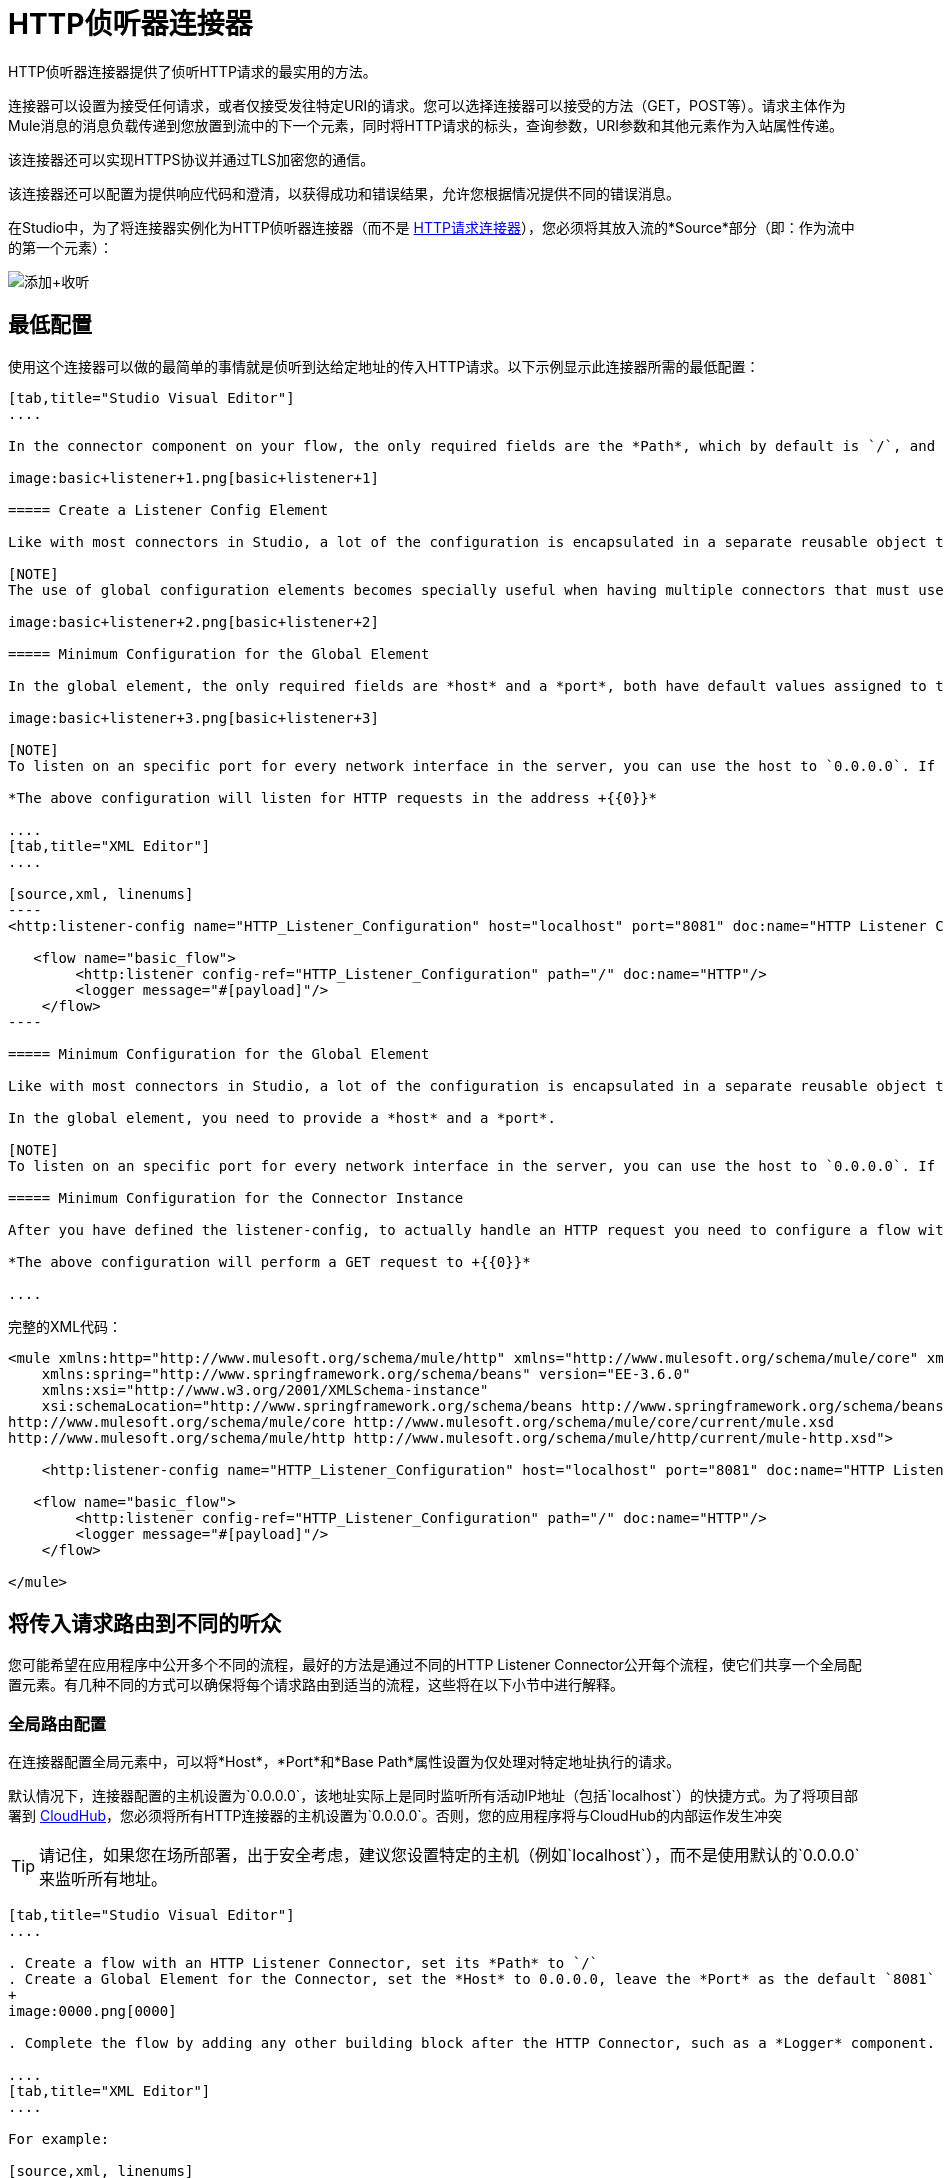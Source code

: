 =  HTTP侦听器连接器
:keywords: anypoint studio, esb, connectors, http, https, http headers, query parameters, rest, raml

HTTP侦听器连接器提供了侦听HTTP请求的最实用的方法。

连接器可以设置为接受任何请求，或者仅接受发往特定URI的请求。您可以选择连接器可以接受的方法（GET，POST等）。请求主体作为Mule消息的消息负载传递到您放置到流中的下一个元素，同时将HTTP请求的标头，查询参数，URI参数和其他元素作为入站属性传递。

该连接器还可以实现HTTPS协议并通过TLS加密您的通信。

该连接器还可以配置为提供响应代码和澄清，以获得成功和错误结果，允许您根据情况提供不同的错误消息。

在Studio中，为了将连接器实例化为HTTP侦听器连接器（而不是 link:/mule-user-guide/v/3.6/http-request-connector[HTTP请求连接器]），您必须将其放入流的*Source*部分（即：作为流中的第一个元素）：

image:add+listener.png[添加+收听]

== 最低配置

使用这个连接器可以做的最简单的事情就是侦听到达给定地址的传入HTTP请求。以下示例显示此连接器所需的最低配置：

[tabs]
------
[tab,title="Studio Visual Editor"]
....

In the connector component on your flow, the only required fields are the *Path*, which by default is `/`, and a configuration reference to a global element, which contains additional parameters.

image:basic+listener+1.png[basic+listener+1]

===== Create a Listener Config Element

Like with most connectors in Studio, a lot of the configuration is encapsulated in a separate reusable object that can then be referenced by as many instances of the connector as you like. This element defines a server connection to a particular network interface and port and handles incoming requests from it.

[NOTE]
The use of global configuration elements becomes specially useful when having multiple connectors that must use the same settings, as the server connection must only be defined once.

image:basic+listener+2.png[basic+listener+2]

===== Minimum Configuration for the Global Element

In the global element, the only required fields are *host* and a *port*, both have default values assigned to them:

image:basic+listener+3.png[basic+listener+3]

[NOTE]
To listen on an specific port for every network interface in the server, you can use the host to `0.0.0.0`. If you set it to `localhost` then you will only be able to listen for incoming requests generated inside the server.

*The above configuration will listen for HTTP requests in the address +{{0}}*

....
[tab,title="XML Editor"]
....

[source,xml, linenums]
----
<http:listener-config name="HTTP_Listener_Configuration" host="localhost" port="8081" doc:name="HTTP Listener Configuration"/>

   <flow name="basic_flow">
        <http:listener config-ref="HTTP_Listener_Configuration" path="/" doc:name="HTTP"/>
        <logger message="#[payload]"/>
    </flow>
----

===== Minimum Configuration for the Global Element

Like with most connectors in Studio, a lot of the configuration is encapsulated in a separate reusable object that sits outside the flow and can then be referenced by as many instances of the connector as you like. This element defines a server connection to a particular network interface and port and handles incoming requests from it.

In the global element, you need to provide a *host* and a *port*.

[NOTE]
To listen on an specific port for every network interface in the server, you can use the host to `0.0.0.0`. If you set it to `localhost` then you will only be able to listen for incoming requests generated inside the server.

===== Minimum Configuration for the Connector Instance

After you have defined the listener-config, to actually handle an HTTP request you need to configure a flow with an http:listener element. In this connector instance, provide a *Path*, as well as a reference to a global element.

*The above configuration will perform a GET request to +{{0}}*

....
------

完整的XML代码：
[source,xml, linenums]
----

<mule xmlns:http="http://www.mulesoft.org/schema/mule/http" xmlns="http://www.mulesoft.org/schema/mule/core" xmlns:doc="http://www.mulesoft.org/schema/mule/documentation"
    xmlns:spring="http://www.springframework.org/schema/beans" version="EE-3.6.0"
    xmlns:xsi="http://www.w3.org/2001/XMLSchema-instance"
    xsi:schemaLocation="http://www.springframework.org/schema/beans http://www.springframework.org/schema/beans/spring-beans-current.xsd
http://www.mulesoft.org/schema/mule/core http://www.mulesoft.org/schema/mule/core/current/mule.xsd
http://www.mulesoft.org/schema/mule/http http://www.mulesoft.org/schema/mule/http/current/mule-http.xsd">

    <http:listener-config name="HTTP_Listener_Configuration" host="localhost" port="8081" doc:name="HTTP Listener Configuration"/>

   <flow name="basic_flow">
        <http:listener config-ref="HTTP_Listener_Configuration" path="/" doc:name="HTTP"/>
        <logger message="#[payload]"/>
    </flow>

</mule>
----

== 将传入请求路由到不同的听众

您可能希望在应用程序中公开多个不同的流程，最好的方法是通过不同的HTTP Listener Connector公开每个流程，使它们共享一个全局配置元素。有几种不同的方式可以确保将每个请求路由到适当的流程，这些将在以下小节中进行解释。

=== 全局路由配置

在连接器配置全局元素中，可以将*Host*，*Port*和*Base Path*属性设置为仅处理对特定地址执行的请求。

默认情况下，连接器配置的主机设置为`0.0.0.0`，该地址实际上是同时监听所有活动IP地址（包括`localhost`）的快捷方式。为了将项目部署到 link:/runtime-manager/cloudhub[CloudHub]，您必须将所有HTTP连接器的主机设置为`0.0.0.0`。否则，您的应用程序将与CloudHub的内部运作发生冲突

[TIP]
请记住，如果您在场所部署，出于安全考虑，建议您设置特定的主机（例如`localhost`），而不是使用默认的`0.0.0.0`来监听所​​有地址。

[tabs]
------
[tab,title="Studio Visual Editor"]
....

. Create a flow with an HTTP Listener Connector, set its *Path* to `/`
. Create a Global Element for the Connector, set the *Host* to 0.0.0.0, leave the *Port* as the default `8081` and set the *Base Path* to ` mybasepath`
+
image:0000.png[0000]

. Complete the flow by adding any other building block after the HTTP Connector, such as a *Logger* component.

....
[tab,title="XML Editor"]
....

For example:

[source,xml, linenums]
----
<http:listener-config name="HTTP_Listener_Configuration" host="0.0.0.0" port="8081" basePath="mybasepath" doc:name="HTTP Listener Configuration"/>

   <flow name="basic_flow">
        <http:listener config-ref="HTTP_Listener_Configuration" path="/" doc:name="HTTP"/>
        <logger message="#[payload]"/>
    </flow>
----

....
------

查看完整的XML代码

[source,xml, linenums]
----
<mule xmlns:http="http://www.mulesoft.org/schema/mule/http" xmlns="http://www.mulesoft.org/schema/mule/core" xmlns:doc="http://www.mulesoft.org/schema/mule/documentation"
    xmlns:spring="http://www.springframework.org/schema/beans" version="EE-3.6.0"
    xmlns:xsi="http://www.w3.org/2001/XMLSchema-instance"
    xsi:schemaLocation="http://www.springframework.org/schema/beans http://www.springframework.org/schema/beans/spring-beans-current.xsd
http://www.mulesoft.org/schema/mule/core http://www.mulesoft.org/schema/mule/core/current/mule.xsd
http://www.mulesoft.org/schema/mule/http http://www.mulesoft.org/schema/mule/http/current/mule-http.xsd">

    <http:listener-config name="HTTP_Listener_Configuration" host="0.0.0.0" port="8081" basePath="mybasepath" doc:name="HTTP Listener Configuration"/>

   <flow name="basic_flow">
        <http:listener config-ref="HTTP_Listener_Configuration" path="/" doc:name="HTTP"/>
         <logger message="#[payload]"/>
    </flow>
</mule>
----

上面的例子接受来自所有主机的请求，只要它们在端口8081上完成，所以它会接受以下任何一种情况：

*  + HTTP：//本地主机：8081 / mybasepath +
*  + HTTP：//127.0.0.2：8081 / mybasepath +

基于路径的路由=== 

在流程中的每个连接器实例中，可以将连接器的*path*设置为只侦听对连接器配置元素中配置的主机，端口和基本路径内的特定子路径进行的请求。

很可能，您的应用程序将公开使用相同主机和端口但不同URI路径的多个HTTP服务。您可以通过在每个流上使用HTTP侦听器连接器将传入的HTTP请求路由到不同的流，全部引用相同的配置元素（主机，端口和子路径），但具有不同的路径。

[tabs]
------
[tab,title="Studio Visual Editor"]
....

. Create a flow with an HTTP Listener Connector, set its *Path* to `    account `
. Create a Global Element for the Connector, set the *Host* to `localhost and `leave the *Port* as the default `8081`
. Complete the flow by adding any other building block after the HTTP Connector, such as a *Logger* component.
. Then create a second flow by dragging another HTTP Connector to the blank space below the first flow. In it, reference the same Connector Configuration element as in the other connector. This time, set the path to `employee`.
. Complete this second flow by adding any other building block after the HTTP Connector, such as a *Logger* component.

....
[tab,title="XML Editor"]
....

For example:

[source,xml, linenums]
----
<http:listener-config name="HTTP_Listener_Configuration" host="localhost" port="8081" doc:name="HTTP Listener Configuration"/>

   <flow name="basic_flow1">
        <http:listener config-ref="HTTP_Listener_Configuration" path="account" doc:name="HTTP"/>
        <logger message="#[payload]"/>
    </flow>
    <flow name="basic_flow2">
        <http:listener config-ref="HTTP_Listener_Configuration" path="employee" doc:name="HTTP"/>
        <logger message="#[payload]"/>
    </flow>
----

....
------

查看完整的XML代码

[source,xml, linenums]
----
<mule xmlns:http="http://www.mulesoft.org/schema/mule/http" xmlns="http://www.mulesoft.org/schema/mule/core" xmlns:doc="http://www.mulesoft.org/schema/mule/documentation"
    xmlns:spring="http://www.springframework.org/schema/beans" version="EE-3.6.0"
    xmlns:xsi="http://www.w3.org/2001/XMLSchema-instance"
    xsi:schemaLocation="http://www.springframework.org/schema/beans http://www.springframework.org/schema/beans/spring-beans-current.xsd
http://www.mulesoft.org/schema/mule/core http://www.mulesoft.org/schema/mule/core/current/mule.xsd
http://www.mulesoft.org/schema/mule/http http://www.mulesoft.org/schema/mule/http/current/mule-http.xsd">

     <http:listener-config name="HTTP_Listener_Configuration" host="localhost" port="8081" doc:name="HTTP Listener Configuration"/>

   <flow name="basic_flow1">
        <http:listener config-ref="HTTP_Listener_Configuration" path="account" doc:name="HTTP"/>
        <logger message="#[payload]"/>
    </flow>
    <flow name="basic_flow2">
        <http:listener config-ref="HTTP_Listener_Configuration" path="employee" doc:name="HTTP"/>
        <logger message="#[payload]"/>
    </flow>

</mule>
----

在上面的例子中：

* 指向http：// localhost：8081 / account的HTTP请求被路由到第一个流。
指向http：// localhost：8081 /员工的*   HTTP请求被路由到第二个流。

[TIP]
当Listener全局元素收到与任何HTTP连接器实例上定义的路径不匹配的请求时，它将返回状态码为*404*的HTTP响应（未找到资源）。

=== 在路径中使用通配符

您还可以使用`*`作为通配符路径来侦听对指定基本路径内的任何路径执行的所有传入请求。您还可以指定以`*`结尾的部分路径，例如`mypath/*`，指向以定义开始但可以用其他任何方式扩展的任何路径。

[tabs]
------
[tab,title="Studio Visual Editor"]
....

. Create a flow with an HTTP Listener Connector, set its *Path* to` mypath/*`
+
image:mypath.png[mypath]

. Create a Global Element for the Connector, set the *Host* to `localhost` and leave the *Port* as the default `8081`
. Complete the flow by adding any other building block after the HTTP Connector, such as a *Logger* component.

....
[tab,title="XML Editor"]
....

For example:

[source,xml, linenums]
----
<http:listener-config name="HTTP_Listener_Configuration" host="localhost" port="8081" doc:name="HTTP Listener Configuration"/>

   <flow name="basic_flow">
        <http:listener config-ref="HTTP_Listener_Configuration" path="mypath/*" doc:name="HTTP"/>
        <logger message="#[payload]"/>
    </flow>
----

....
------

查看完整的XML代码

[source,xml, linenums]
----
<mule xmlns:http="http://www.mulesoft.org/schema/mule/http" xmlns="http://www.mulesoft.org/schema/mule/core" xmlns:doc="http://www.mulesoft.org/schema/mule/documentation"
    xmlns:spring="http://www.springframework.org/schema/beans" version="EE-3.6.0"
    xmlns:xsi="http://www.w3.org/2001/XMLSchema-instance"
    xsi:schemaLocation="http://www.springframework.org/schema/beans http://www.springframework.org/schema/beans/spring-beans-current.xsd
http://www.mulesoft.org/schema/mule/core http://www.mulesoft.org/schema/mule/core/current/mule.xsd
http://www.mulesoft.org/schema/mule/http http://www.mulesoft.org/schema/mule/http/current/mule-http.xsd">

     <http:listener-config name="HTTP_Listener_Configuration" host="localhost" port="8081" doc:name="HTTP Listener Configuration"/>

   <flow name="basic_flow">
        <http:listener config-ref="HTTP_Listener_Configuration" path="mypath/*" doc:name="HTTP"/>
        <logger message="#[payload]"/>
    </flow>

</mule>
----

上面的示例接受来自在端口8081上完成的所有主机的请求，因此它将接受以下任一项：

*  HTTP：//本地主机：8081 / mypath中
*  HTTP：//本地主机：8081 / mypath中/富
*  HTTP：//本地主机：8081 / mypath中/酒吧/真/特定/地址

通配符的另一个用例是使用包含路径中未定义中间部分的URI来侦听所有请求。

[tabs]
------
[tab,title="Studio Visual Editor"]
....

. Create a flow with an HTTP Listener Connector, set its *Path* to `  account/*/main-contact ` +
Create a Global Element for the Connector, set the *Host* to `localhost` and leave the *Port* as the default `8081`
. Complete the flow by adding any other building block after the HTTP Connector, such as a *Logger* component.

....
[tab,title="XML Editor"]
....

For example:

[source,xml, linenums]
----
<http:listener-config name="HTTP_Listener_Configuration" host="localhost" port="8081" doc:name="HTTP Listener Configuration"/>

   <flow name="basic_flow">
        <http:listener config-ref="HTTP_Listener_Configuration" path="account/*/main-contact/" doc:name="HTTP"/>
        <logger message="#[payload]"/>
    </flow>
----

....
------

查看完整的XML代码

[source,xml, linenums]
----
<mule xmlns:http="http://www.mulesoft.org/schema/mule/http" xmlns="http://www.mulesoft.org/schema/mule/core" xmlns:doc="http://www.mulesoft.org/schema/mule/documentation"
    xmlns:spring="http://www.springframework.org/schema/beans" version="EE-3.6.0"
    xmlns:xsi="http://www.w3.org/2001/XMLSchema-instance"
    xsi:schemaLocation="http://www.springframework.org/schema/beans http://www.springframework.org/schema/beans/spring-beans-current.xsd
http://www.mulesoft.org/schema/mule/core http://www.mulesoft.org/schema/mule/core/current/mule.xsd
http://www.mulesoft.org/schema/mule/http http://www.mulesoft.org/schema/mule/http/current/mule-http.xsd">

     <http:listener-config name="HTTP_Listener_Configuration" host="localhost" port="8081" doc:name="HTTP Listener Configuration"/>

   <flow name="basic_flow">
        <http:listener config-ref="HTTP_Listener_Configuration" path="account/*/main-contact/" doc:name="HTTP"/>
        <logger message="#[payload]"/>
    </flow>

</mule>
----

在上面的示例中，HTTP侦听器接收以URI `/account/`开头并以`/main-contact`结束的每个HTTP请求，其间的段可以是任何内容。它会接受以下任何一种情况：

*   HTTP：//本地主机：8081 /帐户/ mulesoft /主接触
*    HTTP：//本地主机：8081 /帐户/富/主接触

[NOTE]
如果使用通配符导致请求地址碰巧与多个侦听器的路径相匹配的情况，则无论连接器的定义顺序如何，都始终优先使用*morst specific path*的侦听器。每个请求只有一个连接器处理。 +
例如，假设有两个侦听器，一个侦听"account/(...)"，另一个侦听"account/(...)/main-contact"。如果请求到达"account/mulesoft/main-contact"，即使它符合两个连接器的条件，只有更具体的请求处理请求：在这种情况下，它是在"account/(...)/main-contact"上侦听的请求。

以这种方式使用通配符的一个常见情形是 http://raml.org[RESTful API。]您可以通过在连接符*Path*中添加占位符来将URI的未定义部分变为变量。例如，在路径`account/{accountId}/main-contact`中，部分`{accountId}`包含一个占位符，该占位符通过名称*accountId*定义变量。因此，它被连接器识别为URI参数，并作为入站属性映射到Mule流中，通过简单的 link:/mule-user-guide/v/3.6/mule-expression-language-mel[MEL表达]可以轻松地在流中的任何位置引用该属性。

[tabs]
------
[tab,title="Studio Visual Editor"]
....

. Create a flow with an HTTP Listener Connector, set its *Path* to `account/{accountId}/main-contact`
. Create a Global Element for the Connector, set the *Host* to `localhost` and leave the *Port* as the default `8081`
. To view the contents of the URI Parameter, add a *Logger* component and set the its Value field to the following MEL expresion:
----
#[message.inboundProperties.'http.uri.params'.accountId]
----

....
[tab,title="XML Editor"]
....

For example:

[source,xml, linenums]
----
<http:listener-config name="HTTP_Listener_Configuration" host="localhost" port="8081" doc:name="HTTP Listener Configuration"/>

   <flow name="basic_flow">
        <http:listener config-ref="HTTP_Listener_Configuration" path="account/{accountId}/main-contact" doc:name="HTTP"/>
        <logger message="#[message.inboundProperties.'http.uri.params'.accountId]"/>
    </flow>
----

....
------

查看完整的XML代码

[source,xml, linenums]
----
<mule xmlns:http="http://www.mulesoft.org/schema/mule/http" xmlns="http://www.mulesoft.org/schema/mule/core" xmlns:doc="http://www.mulesoft.org/schema/mule/documentation"
    xmlns:spring="http://www.springframework.org/schema/beans" version="EE-3.6.0"
    xmlns:xsi="http://www.w3.org/2001/XMLSchema-instance"
    xsi:schemaLocation="http://www.springframework.org/schema/beans http://www.springframework.org/schema/beans/spring-beans-current.xsd
http://www.mulesoft.org/schema/mule/core http://www.mulesoft.org/schema/mule/core/current/mule.xsd
http://www.mulesoft.org/schema/mule/http http://www.mulesoft.org/schema/mule/http/current/mule-http.xsd">

     <http:listener-config name="HTTP_Listener_Configuration" host="localhost" port="8081" doc:name="HTTP Listener Configuration"/>

   <flow name="basic_flow">
        <http:listener config-ref="HTTP_Listener_Configuration" path="account/{accountId}/main-contact" doc:name="HTTP"/>
        <logger message="#[message.inboundProperties.'http.uri.params'.accountId]"/>
    </flow>

</mule>
----

在上面的示例中，侦听器接受与之前示例中相同的一组请求：+

*   HTTP：//本地主机：8081 /帐户/ mulesoft /主接触
*    HTTP：//本地主机：8081 /帐户/富/主接触

区别在于URI的未定义部分现在填充到Mule消息的入站属性中的映射中，该消息包含请求中的所有URI参数（`http.uri.params`）。您可以通过MEL表达式`#[message.inboundProperties.'http.uri.params'.accountId]`轻松地引用此部分URI的值。

在接收到上述两个示例请求中的第一个请求后，URI参数将映射到Mule消息，并且`http.uri.params`入站属性包含一个包含密钥`accountId`的映射，并与值{{2 }}。通过连接器后，您可以在流程的任何部分访问此信息。

基于HTTP方法的=== 路由

您可以配置一个连接器，以便它仅接受匹配缩减的HTTP方法列表*(* GET，POST，DELETE等的请求。例如，您可以创建两个不同的连接器，这些连接器共享一个相同的路径，但接受不同类型的请求 - 例如只接受GET，另一个接受POST  - 接收请求将根据其方法进行相应路由。

[tabs]
------
[tab,title="Studio Visual Editor"]
....

. Create a flow with an HTTP Listener Connector, set its *Path* to `requests` and the *Allowed Methods* field to `GET`
. Create a Global Element for the Connector, set the *Host* to `localhost`, leave the *Port* as the default `8081` and set the *Base Path* to `mypath`
. Complete the flow by adding any other building block after the HTTP Connector, such as a *Set Payload* transformer. Set the Value field of the set payload transformer to `foo`
. Create a second flow with another HTTP Listener Connector, set its *Path* to `requests` as well, but set the *Allowed Methods* field to POST. Assign it the existing Connector Configuration global element you already created for the previous connector by picking it out of the drop down list in the field.
. Complete the flow by adding any other building block after the HTTP Connector, such as a *Set Payload* transformer. Set the Value field of the set payload transformer to `bar`
+
image:listener+ex1.png[listener+ex1]

....
[tab,title="XML Editor"]
....

For example:

. Create an http:listener global configuration, set the *host* to localhost, the *port* to 8081 and the *basePath* to mypath.
. Create two separate flows, with a http:listener connector each. Reference both connectors to the global element you just created, set the path in both to `requests`. In one, set *allowedMethods* to *GET*, on the other to *POST*.
. Complete both flows by adding any building block after each HTTP Connector. To clearly see what occurs with your requests, add a *set-payload* element in each flow, and in one set the value to `foo`, on the other set it to `bar`
+
[source,xml, linenums]
----
<http:listener-config name="HTTP_Listener_Configuration" host="localhost" port="8081" basePath="mypath" doc:name="HTTP Listener Configuration"/>
    <flow name="GET_flow">
        <http:listener config-ref="HTTP_Listener_Configuration" path="requests" doc:name="HTTP" allowedMethods="GET"/>
        <set-payload doc:name="Set Payload" value="foo"/>
    </flow>

    <flow name="POST_flow">
        <http:listener config-ref="HTTP_Listener_Configuration" path="requests" doc:name="HTTP" allowedMethods="POST" parseRequest="false"/>
        <set-payload doc:name="Set Payload" value="bar"/>
    </flow>
----

....
------

查看完整的XML代码

[source,xml, linenums]
----
<mule xmlns:http="http://www.mulesoft.org/schema/mule/http" xmlns="http://www.mulesoft.org/schema/mule/core" xmlns:doc="http://www.mulesoft.org/schema/mule/documentation"
    xmlns:spring="http://www.springframework.org/schema/beans" version="EE-3.6.0"
    xmlns:xsi="http://www.w3.org/2001/XMLSchema-instance"
    xsi:schemaLocation="http://www.springframework.org/schema/beans http://www.springframework.org/schema/beans/spring-beans-current.xsd
http://www.mulesoft.org/schema/mule/core http://www.mulesoft.org/schema/mule/core/current/mule.xsd
http://www.mulesoft.org/schema/mule/http http://www.mulesoft.org/schema/mule/http/current/mule-http.xsd">

    <http:listener-config name="HTTP_Listener_Configuration" host="localhost" port="8081" basePath="mypath" doc:name="HTTP Listener Configuration"/>

    <flow name="GET_flow">
        <http:listener config-ref="HTTP_Listener_Configuration" path="requests" doc:name="HTTP" allowedMethods="GET"/>
        <set-payload doc:name="Set Payload" value="foo"/>
    </flow>

    <flow name="POST_flow">
        <http:listener config-ref="HTTP_Listener_Configuration" path="requests" doc:name="HTTP" allowedMethods="POST" parseRequest="false"/>
        <set-payload doc:name="Set Payload" value="bar"/>
    </flow>
</mule>
----

在上面的示例中，对同一地址执行的请求将根据请求的类型由一个流或另一个流处理：

* 如果您发送*GET*请求到http：// localhost：8081 / mypath / requests，它将由*GET_flow*处理，响应将为`foo`。
* 如果您发送*POST*请求到http：// localhost：8081 / mypath / requests，它将由*POST_flow*处理，响应将为`bar`。
* 如果向http：// localhost：8081 / mypath / requests发送一个*DELETE*请求，那么这两个Listener实例都不会接受这个请求，并且Listener全局元素将返回一个HTTP响应状态码**405 Method Not Allowed**。

[TIP]
要使用GET以外的方法发送HTTP请求，可以使用浏览器扩展（如Postman（Google Chrome））或curl命令行实用程序。从那里你可以很容易地配置HTTP方法用于你的请求。

HTTP请求和Mule消息之间的映射== 

与Mule中的任何其他连接器一样，HTTP Listener Connector接收到的每条消息都会生成一个Mule消息，然后通过其所在流中的其余块进行处理。下图说明了HTTP请求的主要部分，以及在将它转换为Mule消息后如何引用它们。
image:http+request+parts+white3.png[HTTP请求+ + +份white3]

[NOTE]
====
如果连接器的路径定义为`{domain}/login`，则`mydomain`被视为*URI Parameter*。它可以被以下表达式引用：

----

#[message.inboundProperties.'http.uri.params'.domain]
----

====

=== 请求正文

HTTP请求体由连接器转换为Mule消息的有效载荷。除非请求的*Content-Type*标头是`application/x-www-form-urlencoded`或`multipart/form-data`，否则有效内容类型始终为`InputStream`。在这两种情况下，Mule解析请求以生成一个更容易使用的Mule消息。

具有`x-www-form-urlencoded`类型正文的==== 请求

一个典型的用例是拥有一个带有HTML表单的网页。提交此表单时，该页面将生成一个HTTP请求，其中标题`Content-Type: application/x-www-form-urlencoded`和表单字段作为请求主体中编码的键值对。 HTTP连接器接受请求主体，自动将其内容解析为键值映射并将其设置为Mule消息有效载荷。

以下是通过提交表单生成的HTTP请求的示例：

[source,xml, linenums]
----
POST /submitform HTTP/1.1

User-Agent: Mule/3.6
Content-Type: application/x-www-form-urlencoded
Content-Length: 32

firstname=Aaron&lastname=Aguilar+Acevedo&yearborn=1999
----

[tabs]
------
[tab,title="Studio Visual Editor"]
....

. Create a flow with an HTTP Listener Connector, set the *Path* to `submitform`
. Create a Global Element for the Connector, set the *Host* to `localhost` and leave the *Port* as the default `8081`
. After the HTTP Connector, add a *Choice router*.
. On the first choice of the router, add a *Set Payload* element. Set its Value field to the following expression: 
+
[source,xml, linenums]
----
#[server.dateTime.year-18 < payload.'yearborn']
----
+
Notice that this expression refers to one of the form parameters included in the request: `firstname`. After being received by the connector, it exists in the mule message payload as an item in a map.
. On the Choice router, configure the condition for that path to be the following expression:
+
[source,xml, linenums]
----
#[server.dateTime.year-18 < payload.'yearborn']
----
+
Once again, this expression refers to one of the incoming form parameters, `yearborn`.
. Complete the flow by adding another *Set Payload* element in the default path of the Choice router. Set its Value field to:
+
[source,xml, linenums]
----
#[server.dateTime.year-18 < payload.'yearborn']
----
+
image:ex3+flow.png[ex3+flow]

....
[tab,title="XML Editor"]
....

For example:

. Create an http:listener global configuration, set the *host* to localhost and the *port* to 8081
. Create a flow with an http:listener connector. Reference your connector to the global element you just created, set the path to `submitform`.
+
[source,xml, linenums]
----
<http:listener-config name="HTTP_Listener_Configuration" host="localhost" port="8081" doc:name="HTTP Listener Configuration"/>

    <flow name="RegisterUser">
        <http:listener config-ref="HTTP_Listener_Configuration" path="submitform" doc:name="HTTP"/>

    </flow>
----

. After the HTTP Connector, add a Choice scope with two alternative paths. Set the first to be executed when the following MEL expression is true:
+
[source,xml, linenums]
----
#[server.dateTime.year-18 &lt; payload.'yearborn']
----
+
Note that `yearborn` is one of the form parameters that is expected from incoming requests.
+
[source,xml, linenums]
----
<choice doc:name="Choice">
            <when expression="#[server.dateTime.year-18 &lt; payload.'yearborn']">

            </when>
            <otherwise>

            </otherwise>
        </choice>
----
. Add a set-payload element on each alternative path, one to return a rejection notice, the other to return a success message. In both, refer to the fields of the incoming form parameters to construct the message.
+
[source,xml, linenums]
----
<choice doc:name="Choice">
            <when expression="#[server.dateTime.year-18 &lt; payload.'yearborn']">
                <set-payload value="Sorry #[payload.'firstname'], you're too young to register." doc:name="Too young"/>
            </when>
            <otherwise>
                <set-payload value="Registration has been carried out successfuly! Wellcome #[payload.'firstname'] #[payload.'lastname']!" doc:name="Success"/>
            </otherwise>
        </choice>
----

....
------

查看完整的XML代码

[source,xml, linenums]
----
<mule xmlns:http="http://www.mulesoft.org/schema/mule/http" xmlns="http://www.mulesoft.org/schema/mule/core" xmlns:doc="http://www.mulesoft.org/schema/mule/documentation"
    xmlns:spring="http://www.springframework.org/schema/beans" version="EE-3.6.0"
    xmlns:xsi="http://www.w3.org/2001/XMLSchema-instance"
    xsi:schemaLocation="http://www.springframework.org/schema/beans http://www.springframework.org/schema/beans/spring-beans-current.xsd
http://www.mulesoft.org/schema/mule/core http://www.mulesoft.org/schema/mule/core/current/mule.xsd
http://www.mulesoft.org/schema/mule/http http://www.mulesoft.org/schema/mule/http/current/mule-http.xsd">

    <http:listener-config name="HTTP_Listener_Configuration" host="localhost" port="8081" doc:name="HTTP Listener Configuration"/>
    <flow name="RegisterUser">
        <http:listener config-ref="HTTP_Listener_Configuration" path="submitform" doc:name="HTTP"/>
        <choice doc:name="Choice">
            <when expression="#[server.dateTime.year-18 &lt; payload.'yearborn']">
                <set-payload value="Sorry #[payload.'firstname'], you're too young to register." doc:name="Too young"/>
            </when>
            <otherwise>
                <set-payload value="Registration has been carried out successfuly! Wellcome #[payload.'firstname'] #[payload.'lastname']!" doc:name="Success"/>
            </otherwise>
        </choice>
    </flow>
</mule>
----

上面的示例希望从http：// localhost：8081 / submitform接收POST请求，其中包含以下表单参数：`firstname, lastname, yearborn`

[source,xml, linenums]
----
POST /submitform HTTP/1.1

User-Agent: Mule/3.6
Content-Type: application/x-www-form-urlencoded
Content-Length: 32

firstname=Aaron&lastname=Aguilar+Acevedo&yearborn=1999
----

[TIP]
====
要发送包含表单参数的HTTP请求，最简单的方法是使用浏览器扩展程序（例如Postman（Google Chrome））或 http://curl.haxx.se/[卷曲]命令行实用程序。 +
如果使用Postman，请确保您的表单参数以`x-www-form-urlencoded`类型发送

image:submit+form+aaron.png[提交+形式+亚伦]

====

当连接器收到请求时，它会创建一个Mule消息，其中包含一个Map类型的有效内容，其中包含以下键/值对：

----
firstname: Aaron
lastname: Aguilar Acevedo
yearborn: 1999
----

[NOTE]
 请注意，对于`lastname`参数，在HTTP请求（`Aguilar+Acevedo)`中对值进行编码时，连接器在将它放入Mule消息时会自动为您解码。

在流程中的任何剩余块上，通过使用MEL表达式来引用其相应的键，可以轻松访问Map有效内容中元素的值。

在上面的示例中，通过表达式`#[payload.'yearborn']`获取与`yearborn`键匹配的值。根据其价值，遵循两条不同路径之一。第一条路径将有效负载设置为拒绝注册的消息，通过类似的MEL表达式引用与`firstname`键匹配的值;第二个路径接受注册并通过名称引用用户，并引用`firstname`和`lastname`值。

具有`multipart/form-data`类型正文的==== 请求

在某些情况下，提交表单也可能意味着上传文件。在这些情况下，HTTP请求的内容类型为`multipart/form-data`。在这种情况下，HTTP连接器将请求主体接入并将其放入Mule消息的附件中，它还会自动分析内容并将其输出为此附件中的键值映射。 Mule消息的有效载荷为空。这种行为也适用于所有类型的多部分HTTP请求。 +

假设提交了以下HTML表单：

[source,xml, linenums]
----
<form action="http://server.com/cgi/handle"
        enctype="multipart/form-data"
        method="post">

    What is your name? <INPUT type="text" name="name"><BR>
    What is your quest? <INPUT type="file" name="quest"><BR>
    What is your favorite color? <INPUT type="text" name="color"><BR>
    <INPUT type="submit" value="Send"> <INPUT type="reset">

</form>
----

这就是上面的表单所产生的HTTP请求的样子：

[source,xml, linenums]
----
POST /accounts HTTP/1.1
Host: localhost:8081
Cache-Control: no-cache
User-Agent: Mule/3.6
Content-Type: multipart/form-data; boundary=AaB03x

 --AaB03x
Content-Disposition: form-data; name="name"

MuleSoft
 --AaB03x
Content-Disposition: form-data; name="quest"; filename="myquest.png"
Content-Type: image/png


 --AaB03x
Content-Disposition: form-data; name="color"

blue
 --AaB03x
----

当HTTP连接器接收到这样的请求时，它将表单值放入*inbound attachment*中，并将消息有效负载保留为*null payload*。由于每个表单字段的内容不是简单的类型，因此它们表示为*Data Handlers*。在内部，每个数据处理程序都包含一个包含字段内容的数据源。

数据放入Mule消息后，您可以在流程的其他地方访问它。

*  您可以通过表达式`#[message.inboundAttachments.‘name’.dataSource.content]`访问`name`字段的*content*
*  您可以通过表达式`#[message.inboundAttachments.‘name’.dataSource.getHeader(‘Content-Disposition’)]`来访问`name`字段的*Content-Disposition header* +

==== 禁用HTTP请求正文解析

如最后两个示例所示，当请求的内容类型为`application/x-www-form-urlencoded`或`multipart/form-data`时，HTTP侦听器自动执行消息解析。如果您愿意，可以轻松禁用此解析功能。

在Studio的可视化编辑器中，您可以取消选择*Advanced*标签中的*Parse Request*框。在XML编辑器中，您可以将*parseRequest*属性设置为**"false"**。

[source,xml, linenums]
----
<http:listener config-ref="HTTP_Listener_Configuration" path="/" parseRequest="false"/>
----

===  HTTP标头

HTTP头由HTTP连接器转换为Mule消息中的入站属性。

下面是一个HTTP请求，它包含一对标头：

[source,xml, linenums]
----
GET /account HTTP/1.1
Host: www.mulesoft.org
Server: Mule/3.6
----

上述HTTP请求被转换为具有以下入站属性的Mule消息：

[source,xml, linenums]
----
Host = www.mulesoft.org
Server = Mule/3.6
----

在您的Mule流程中，您可以通过以下MEL表达式访问这些标题：

[source,xml, linenums]
----
#[message.inboundProperties.’Host’]
 #[message.inboundProperties.’Server’]
----

===  HTTP自定义属性请求行

除了标题和正文外，HTTP请求也由请求行组成。 HTTP请求行是HTTP请求的第一行中的内容，它主要包含通过浏览器请求内容时键入到地址栏中的URI。例如：

  `POST /mydomain/login/?user=aaron&age=32 HTTP/1.1` +

该内容被转换为Mule消息中的一组入站属性，如下所示：

image:http+request+line+parts.png[HTTP请求+ + +线份]

[%header,cols="4*"]
|===
| *Property Name*  | *Description*  | *Default Value*  | *Example Value*
| *http.method*  | HTTP请求方法+  |  -   |  `POST`
| *http.request.uri*  |整个HTTP请求行URI  |  -   |  `  /mydomain/login/?user=aaron&age=32`
| *http.version*  | HTTP协议版本 |  -   | HTTP / 1.1
| *http.request.path*  | HTTP请求行，减去查询参数 |  -   |  `/mydomain/login`
| *http.query.string*  |来自URI的查询字符串，不分析 |  -   |  `user=aaron&age=32`
| *http.query.params*  |包含来自URI的所有查询参数的地图，已解析并进行了网址解码 |空白地图a |
  `user=aaron`

  `age=32`

| *http.uri.params*  |当HTTP侦听器在其路径中具有URI参数占位符时，将使用持有者名称作为键创建此Map，并从请求路径{{1} }  |空白地图a |
`domain=mydomain`

为了生成这个，监听器路径必须被定义为`{domain}/login`

| *http.listener.path*  |接受请求的HTTP侦听器的路径属性的值。如果全局元素配置了基本路径，它也将包含 |  -   | `  /mydomain/login` / *
如果关联的侦听器配置具有TLS配置（SSL），则| *http.scheme*  | HTTP协议方案 |  -   | HTTPS。否则HTTP。
| *http.remote.address*  | HTTP请求被称为远程地址 |   | 
|===

== 生成HTTP响应

一旦请求已被流中的各种元素处理完毕，该消息就会返回给HTTP连接器以向请求者提供响应。您可以设置此响应，以便它包含所需的正文，附件，标题和状态。

image:http+super+basic.png[HTTP +超+基本]

===  HTTP响应正文

HTTP响应正文将在执行流程后从Mule消息的结果负载生成。因此，无论有效负载如何，HTTP连接器都会尝试生成一个字节数组并将其作为HTTP响应主体发送。唯一例外情况是有效载荷是Map还是消息中有附件。

==== 发送`x-www-form-urlencoded`类型的正文

当到达流末尾的Mule消息具有*Map*类型的有效内容时，HTTP Connector会自动生成一个`application/x-www-form-urlencoded`响应主体。它还添加了标题`Content-Type: application/x-www-form-urlencoded`。

==== 发送`multipart/form-data`类型的正文

 当到达流末尾的Mule消息包含出站附件时，HTTP连接器将使用消息出站附件创建一个`multipart/form-data` HTTP响应主体。消息有效载荷根本不使用。您还可以通过在HTTP侦听器连接器中手动设置响应头Content-Type来更改您要返回的多部分类型（请参阅下面的操作步骤）。

===  HTTP响应头

HTTP侦听器连接器发送的响应消息也可以包含HTTP头。这些可以通过两种不同的方式添加到响应中，如以下各节所述。

来自出站属性的====  HTTP响应头

使用HTTP侦听器连接器时，每当到达流末尾的Mule消息中包含出站属性时，每个出站属性都将转换为HTTP响应头。使用 link:/mule-user-guide/v/3.6/property-transformer-reference[物业变压器]很容易为Mule消息添加特性。

[tabs]
------
[tab,title="Studio Visual Editor"]
....

. Create a flow with an HTTP Listener Connector, set its **Path **to `/`
. Create a Global Element for the Connector, set the *Host* to `localhost` and leave the *Port* as the default `8081` `  `
. Add two *Property transformers* in your flow after the HTTP Listener Connector.
. Configure the first to set the property *date* to the expression `#[server.dateTime]`
. Configure the second to set the property *expires* to the expression `#[server.dateTime.plusHours(1)]`

....
[tab,title="XML Editor"]
....

For example:

[source,xml, linenums]
----
<http:listener-config name="HTTP_Listener_Configuration" host="localhost" port="8081"  doc:name="HTTP Listener Configuration"/>

    <flow name="HTTP_flow">
        <http:listener config-ref="HTTP_Listener_Configuration" path="/" doc:name="HTTP"  parseRequest="false"/>
        <set-property propertyName="date" value="#[server.dateTime]" doc:name="Property"/>
        <set-property propertyName="expires" value="#[server.dateTime.plusHours(1)]" doc:name="Property"/>
    </flow>
----

....
------

查看完整的XML代码

[source,xml, linenums]
----
<mule xmlns:http="http://www.mulesoft.org/schema/mule/http" xmlns="http://www.mulesoft.org/schema/mule/core" xmlns:doc="http://www.mulesoft.org/schema/mule/documentation"
    xmlns:spring="http://www.springframework.org/schema/beans" version="EE-3.6.0"
    xmlns:xsi="http://www.w3.org/2001/XMLSchema-instance"
    xsi:schemaLocation="http://www.springframework.org/schema/beans http://www.springframework.org/schema/beans/spring-beans-current.xsd
http://www.mulesoft.org/schema/mule/core http://www.mulesoft.org/schema/mule/core/current/mule.xsd
http://www.mulesoft.org/schema/mule/http http://www.mulesoft.org/schema/mule/http/current/mule-http.xsd">

    <http:listener-config name="HTTP_Listener_Configuration" host="localhost" port="8081"  doc:name="HTTP Listener Configuration"/>

    <flow name="HTTP_flow">
        <http:listener config-ref="HTTP_Listener_Configuration" path="/" doc:name="HTTP"  parseRequest="false"/>
        <set-property propertyName="date" value="#[server.dateTime]" doc:name="Property"/>
        <set-property propertyName="expires" value="#[server.dateTime.plusHours(1)]" doc:name="Property"/>
    </flow>
</mule>
----

在上面的示例中，两个标题将被添加到对应用程序的请求的每个响应中。两个标头都从 link:/mule-user-guide/v/3.6/mule-expression-language-date-and-time-functions[dateTime MEL表达式]中取值。

===== 禁用此行为

如果您愿意，可以防止出站属性作为响应中的标头传递。

[tabs]
------
[tab,title="Studio Visual Editor"]
....

In the HTTP Listener Connector's properties editor, on the *Response Settings* section, tick the box labeled *Disable Properties* to prevent response messages from including outbound properties as headers.

Keep in mind that this only affects responses when the execution of the flow is successful. If an exception is raised, then the fields in the Response Settings section won't be taken into account. Instead, the fields in the *Error Response Settings* are used. If you want to avoid properties from turning into headers in error response messages, tick the box labeled *Disable Properties* in the *Error Response Settings* section.

....
[tab,title="XML Editor"]
....

Add a `http:response-builder` as a child element of the `http:listener`, in this child element, set the attribute `disablePropertiesAsHeaders="true"` to prevent response messages from including outbound properties as headers.

Keep in mind that this only affects responses when the execution of the flow is successful. If an exception is raised, then the `http:response-builder` element won't be taken into account. Instead the `http:error-response-builder` is used. If you want to avoid properties from turning into headers in error response messages, set the attribute `disablePropertiesAsHeaders="true"` in the `http:error-response-builder` child element.

For example:
[source,xml, linenums]
----
<http:listener-config name="HTTP_Listener_Configuration" host="localhost" port="8081"  doc:name="HTTP Listener Configuration"/>

    <flow name="HTTP_flow">
        <http:listener config-ref="HTTP_Listener_Configuration" path="/" doc:name="HTTP"  parseRequest="false">
            <http:response-builder disablePropertiesAsHeaders="true"/>
            <http:error-response-builder disablePropertiesAsHeaders="true"/>
        </http:listener>
        <logger message="#[payload]" level="INFO" doc:name="Logger"/>
    </flow>
----

....
------

查看完整的XML代码

[source,xml, linenums]
----
<mule xmlns:http="http://www.mulesoft.org/schema/mule/http" xmlns="http://www.mulesoft.org/schema/mule/core" xmlns:doc="http://www.mulesoft.org/schema/mule/documentation"
    xmlns:spring="http://www.springframework.org/schema/beans" version="EE-3.6.0"
    xmlns:xsi="http://www.w3.org/2001/XMLSchema-instance"
    xsi:schemaLocation="http://www.springframework.org/schema/beans http://www.springframework.org/schema/beans/spring-beans-current.xsd
http://www.mulesoft.org/schema/mule/core http://www.mulesoft.org/schema/mule/core/current/mule.xsd
http://www.mulesoft.org/schema/mule/http http://www.mulesoft.org/schema/mule/http/current/mule-http.xsd">

    <http:listener-config name="HTTP_Listener_Configuration" host="localhost" port="8081"  doc:name="HTTP Listener Configuration"/>

    <flow name="HTTP_flow">
        <http:listener config-ref="HTTP_Listener_Configuration" path="/" doc:name="HTTP"  parseRequest="false">
            <http:response-builder disablePropertiesAsHeaders="true"/>
            <http:error-response-builder disablePropertiesAsHeaders="true"/>
        </http:listener>
        <logger message="#[payload]" level="INFO" doc:name="Logger"/>
    </flow>
</mule>
----

来自监听器配置的====  HTTP响应头

将HTTP标头添加到您的响应的另一种方法是直接在HTTP侦听器连接器响应配置中设置它们。

[tabs]
------
[tab,title="Studio Visual Editor"]
....

. Create a flow with an HTTP Listener Connector, set its **Path **to `/`
. Create a Global Element for the Connector, set the *Host* to `localhost` and leave the *Port* as the default `8081` `  `
. In the HTTP Listener Connector's properties editor, on the *Response Settings* section, click the *Add Header* button twice to add two headers
. In the first header, set the name to *date* and the value to the expression `#[server.dateTime]`
. In the second header, set the name to *expires* and the value to the expression `#[server.dateTime.plusHours(1)]`
. In the *Error Response Settings* section, click the *Add Header* button once to add one header
. Set the header's name to *cache-control* and its value to `no-cache`
. Complete the flow by adding any other building block after the HTTP Connector, such as a *Logger* component`.`

....
[tab,title="XML Editor"]
....

For example:

[source,xml, linenums]
----
<http:listener-config name="HTTP_Listener_Configuration" host="localhost" port="8081"  doc:name="HTTP Listener Configuration"/>

<flow name="HTTP_flow">
    <http:listener config-ref="HTTP_Listener_Configuration" path="/" doc:name="HTTP"  parseRequest="false">
        <http:response-builder disablePropertiesAsHeaders="true">
            <{{0}}"/>
            <{{0}}"/>
        </http:response-builder>
        <http:error-response-builder disablePropertiesAsHeaders="true">
            <http:header headerName="cache-control" value="no-cache"/>
        </http:error-response-builder>
    </http:listener>
    <logger message="#[payload]" level="INFO" doc:name="Logger"/>
</flow>
----

....
------

查看完整的XML代码

[source,xml, linenums]
----
<mule xmlns:http="http://www.mulesoft.org/schema/mule/http" xmlns="http://www.mulesoft.org/schema/mule/core" xmlns:doc="http://www.mulesoft.org/schema/mule/documentation"
    xmlns:spring="http://www.springframework.org/schema/beans" version="EE-3.6.0"
    xmlns:xsi="http://www.w3.org/2001/XMLSchema-instance"
    xsi:schemaLocation="http://www.springframework.org/schema/beans http://www.springframework.org/schema/beans/spring-beans-current.xsd
http://www.mulesoft.org/schema/mule/core http://www.mulesoft.org/schema/mule/core/current/mule.xsd
http://www.mulesoft.org/schema/mule/http http://www.mulesoft.org/schema/mule/http/current/mule-http.xsd">

     <http:listener-config name="HTTP_Listener_Configuration" host="localhost" port="8081"  doc:name="HTTP Listener Configuration"/>

    <flow name="HTTP_flow">
        <http:listener config-ref="HTTP_Listener_Configuration" path="/" doc:name="HTTP"  parseRequest="false">
            <http:response-builder disablePropertiesAsHeaders="true">
                <{{0}}"/>
                <{{0}}"/>
            </http:response-builder>
            <http:error-response-builder disablePropertiesAsHeaders="true">
                <http:header headerName="cache-control" value="no-cache"/>
            </http:error-response-builder>
        </http:listener>
        <logger message="#[payload]" level="INFO" doc:name="Logger"/>
    </flow>
</mule>
----

在上面的示例中，当流成功执行时，HTTP侦听器连接器将添加上面示例中添加的相同的两个头。如果流程未成功执行，则不会添加这两个标题，而是将标题*cache-control*添加到响应中。

[WARNING]
请记住，如果在流程执行期间没有发生异常，或者所有异常都由catch-exception-strategies处理，则认为流程成功执行。

您还可以使用映射来定义响应标题，这在您不知道标题数量或事先需要哪些标题名称时非常有用。

[tabs]
------
[tab,title="Studio Visual Editor"]
....

. Create a flow with an HTTP Listener Connector, set its **Path **to `/`
. Create a Global Element for the Connector, set the *Host* to `localhost` and leave the *Port* as the default `8081` `  `
. In the HTTP Listener Connector's properties editor, in the *Response Settings* section, click the *Add Header* button once
. In the dropdown menu, select *headers* and assign it the expression  `#[flowVars.headersOut]`, which references a variable that will contain a map of headers
. Add a Variable transformer to your flow, after the HTTP Connector, to create the variable that you just referenced
. Set the variable's name to `headersOut` and its value to a map through the following link:/mule-user-guide/v/3.6/mule-expression-language-mel[MEL expression]:  `#[['date': server.dateTime, 'expires' : server.dateTime.plusHours(1)]]`

....
[tab,title="XML Editor"]
....

For example:

[source,xml, linenums]
----
<http:listener-config name="HTTP_Listener_Configuration" host="localhost" port="8081"  doc:name="HTTP Listener Configuration"/>

    <flow name="HTTP_flow">
        <http:listener config-ref="HTTP_Listener_Configuration" path="/" doc:name="HTTP"  parseRequest="false">
            <http:response-builder >
                <{{0}}"/>
            </http:response-builder>
        </http:listener>
        <set-variable variableName="headersOut" value="#[['date': server.dateTime, 'expires' : server.dateTime.plusHours(1)]]" doc:name="Variable"/>
 </flow>
----

....
------

查看完整的XML代码

[source,xml, linenums]
----
<mule xmlns:http="http://www.mulesoft.org/schema/mule/http" xmlns="http://www.mulesoft.org/schema/mule/core" xmlns:doc="http://www.mulesoft.org/schema/mule/documentation"
    xmlns:spring="http://www.springframework.org/schema/beans" version="EE-3.6.0"
    xmlns:xsi="http://www.w3.org/2001/XMLSchema-instance"
    xsi:schemaLocation="http://www.springframework.org/schema/beans http://www.springframework.org/schema/beans/spring-beans-current.xsd
http://www.mulesoft.org/schema/mule/core http://www.mulesoft.org/schema/mule/core/current/mule.xsd
http://www.mulesoft.org/schema/mule/http http://www.mulesoft.org/schema/mule/http/current/mule-http.xsd">

    <http:listener-config name="HTTP_Listener_Configuration" host="localhost" port="8081"  doc:name="HTTP Listener Configuration"/>

    <flow name="HTTP_flow">
        <http:listener config-ref="HTTP_Listener_Configuration" path="/" doc:name="HTTP"  parseRequest="false">
            <http:response-builder >
                <{{0}}"/>
            </http:response-builder>
        </http:listener>
        <set-variable variableName="headersOut" value="#[['date': server.dateTime, 'expires' : server.dateTime.plusHours(1)]]" doc:name="Variable"/>
    </flow>
</mule>
----

在上面的示例中，标题不是单独设置的，而是从可能被动态创建并具有任意长度并包含任何标题的地图中获取的。

===  HTTP响应状态码和原因短语

您可以配置您的连接器，以便它根据流程执行的成功或失败使用自定义响应来响应调用;您还可以根据情况动态设置这些值。例如，通过让每个错误处理程序方法将此变量的值设置为其相应的值，您可以根据引发的异常设置不同的错误状态代码号。

来自出站属性的==== 状态码和原因词组

状态码和原因短语在HTTP标头`http.status`和`http.reason`中定义。如上所示，您可以通过创建带有转义名称的出站属性将标题添加到响应中，当流程执行完成时，这些标题将由HTTP侦听器连接器转换为HTTP标头。

[tabs]
------
[tab,title="Studio Visual Editor"]
....

. Create a flow with an HTTP Listener Connector, set its **Path **to `/`
. Create a Global Element for the Connector, set the *Host* to `localhost` and leave the *Port* as the default `8081`
. Add two *Property transformers* in your flow after the HTTP Listener Connector.
. Configure the first to set the property *http.status* to `500`
. Configure the second to set the property *http.reason* to `Request successfully executed!`

....
[tab,title="XML Editor"]
....

For example:

[source,xml, linenums]
----
<http:listener-config name="HTTP_Listener_Configuration" host="localhost" port="8081"  doc:name="HTTP Listener Configuration"/>

<flow name="HTTP_flow">
    <http:listener config-ref="HTTP_Listener_Configuration" path="/" doc:name="HTTP"  parseRequest="false"/>
    <set-property propertyName="http.status" value="500" doc:name="Property"/>
    <set-property propertyName="http.reason" value="Request successfully executed!" doc:name="Property"/>
</flow>
----

....
------

查看完整的XML代码

[source,xml, linenums]
----
<mule xmlns:http="http://www.mulesoft.org/schema/mule/http" xmlns="http://www.mulesoft.org/schema/mule/core" xmlns:doc="http://www.mulesoft.org/schema/mule/documentation"
    xmlns:spring="http://www.springframework.org/schema/beans" version="EE-3.6.0"
    xmlns:xsi="http://www.w3.org/2001/XMLSchema-instance"
    xsi:schemaLocation="http://www.springframework.org/schema/beans http://www.springframework.org/schema/beans/spring-beans-current.xsd
http://www.mulesoft.org/schema/mule/core http://www.mulesoft.org/schema/mule/core/current/mule.xsd
http://www.mulesoft.org/schema/mule/http http://www.mulesoft.org/schema/mule/http/current/mule-http.xsd">

    <http:listener-config name="HTTP_Listener_Configuration" host="localhost" port="8081"  doc:name="HTTP Listener Configuration"/>

    <flow name="HTTP_flow">
        <http:listener config-ref="HTTP_Listener_Configuration" path="/" doc:name="HTTP"  parseRequest="false"/>
        <set-property propertyName="http.status" value="500" doc:name="Property"/>
        <set-property propertyName="http.reason" value="Request successfully executed!" doc:name="Property"/>
    </flow>
</mule>
----

在上面的示例中，出站属性`http.status`和`http.reason`被转换为HTTP响应中的头部，并被接受为状态码和原因。

监听器配置中的==== 状态码和原因词组

HTTP侦听器连接器本身还包含一项功能，可让您设置这些值。您可以分别为成功执行流程事件和发生故障时设置不同的标头。

[tabs]
------
[tab,title="Studio Visual Editor"]
....

. Create a flow with an HTTP Listener Connector, set the *Path* to `login`
. Create a Global Element for the Connector, set the *Host* to `localhost` and leave the *Port* as the default `8081`
. In the HTTP Connector's properties editor, in the Response Settings section, set the *Status Code* to 500 and the *Reason* to `Login Successful`
. In the Error Response Settings section, set the Status Code to `#[errorStatusCode]` and the reason to `#[errorReasonPhrase]`
. After the HTTP Connector, add a *Message* *Filter*. Click the edit button next to the Nested Filter field and assign it the following value:
+
[source,xml, linenums]
----
#[message.inboundProperties.'http.query.params'.user == 'mule']
----
+
. After the filter, add a Set Payload element and set its *Value* field to `Log in Successful!`
. Add a *Rollback Exception Strategy* to the Error Handling section of your flow.
. Add two Variable transformers in this exception strategy. Configure the first to set the variable `errorStatusCode` to `404`, the second to set `errorReasonPhrase` to `Requested user does not exist` 
+
image:ex2+flow.png[ex2+flow]

....
[tab,title="XML Editor"]
....

For example:

. Create an http:listener global configuration, set the *host* to localhost and the *port* to 8081
+
[source,xml, linenums]
----
<http:listener-config name="HTTP_Listener_Configuration" host="localhost" port="8081" doc:name="HTTP Listener Configuration"/>
----
. Create a flow with an `+http:listener+` connector. Reference your connector to the global element you just created, set the path to `login`. Add two child elements to the connector: `+http:response-builder+` and `http:error-response-builder`.
+
[source,xml, linenums]
----
<flow name="customResponseFlow">
    <http:listener config-ref="HTTP_Listener_Configuration" path="login" doc:name="HTTP">
            <http:response-builder reasonPhrase="Log in Successful" statusCode="500"/>
            <{{0}}" reasonPhrase="#[errorReasonPhrase]"/>
    </http:listener>
</flow>
----
. After the HTTP connector, add a message filter, set it to evaluate the expression `#[message.inboundProperties.'http.query.params'.user == 'mule']`
+
[source,xml, linenums]
----
<message-filter throwOnUnaccepted="true" doc:name="Fail if person does not exists">
            <expression-filter expression="#[message.inboundProperties.'http.query.params'.user == 'mule']"/>
        </message-filter>
----
. Add a set payload after your filter to add a success message to the response's body:
+
[source,xml, linenums]
----
<set-payload value="Log in Successful!" doc:name="Set Payload"/>
----
. Add a rollback exception strategy to deal with the request in case the filter is not successfully passed:
+
[source,xml, linenums]
----
<rollback-exception-strategy  doc:name="Rollback Exception Strategy">

</rollback-exception-strategy>
----
. Inside your rollback strategy, add two set variable elements, one to set the value of `errorStatusCode` and the other to set the value of `errorReasonPhrase`. Note that these are the variables you set up in the HTTP Listener's `error-response-builder`.
+
[source,xml, linenums]
----
<rollback-exception-strategy  doc:name="Rollback Exception Strategy">
        <set-variable variableName="errorStatusCode" value="404" doc:name="Set status code"/>
        <set-variable variableName="errorReasonPhrase" value="Requested user does not exist" doc:name="Set reason phrase"/>
</rollback-exception-strategy>
----

....
------

查看完整的XML代码

[source,xml, linenums]
----
<mule xmlns:http="http://www.mulesoft.org/schema/mule/http" xmlns="http://www.mulesoft.org/schema/mule/core" xmlns:doc="http://www.mulesoft.org/schema/mule/documentation"
    xmlns:spring="http://www.springframework.org/schema/beans" version="EE-3.6.0"
    xmlns:xsi="http://www.w3.org/2001/XMLSchema-instance"
    xsi:schemaLocation="http://www.springframework.org/schema/beans http://www.springframework.org/schema/beans/spring-beans-current.xsd
http://www.mulesoft.org/schema/mule/core http://www.mulesoft.org/schema/mule/core/current/mule.xsd
http://www.mulesoft.org/schema/mule/http http://www.mulesoft.org/schema/mule/http/current/mule-http.xsd">

    <http:listener-config name="HTTP_Listener_Configuration" host="localhost" port="8081" doc:name="HTTP Listener Configuration"/>
    <flow name="customResponseFlow">
        <http:listener config-ref="HTTP_Listener_Configuration" path="login" doc:name="HTTP">
            <http:response-builder reasonPhrase="Log in Successful" statusCode="500"/>
            <{{0}}" reasonPhrase="#[errorReasonPhrase]"/>
        </http:listener>
        <message-filter throwOnUnaccepted="true" doc:name="Fail if person does not exists">
            <expression-filter expression="#[message.inboundProperties.'http.query.params'.user == 'mule']"/>
        </message-filter>
        <set-payload value="Log in Successful!" doc:name="Set Payload"/>
        <rollback-exception-strategy  doc:name="Rollback Exception Strategy">
                <set-variable variableName="errorStatusCode" value="404" doc:name="Set status code"/>
                <set-variable variableName="errorReasonPhrase" value="Requested user does not exist" doc:name="Set reason phrase"/>
        </rollback-exception-strategy>
    </flow>
</mule>
----

上面的示例希望在地址http：// localhost：8081 / login /中接收请求，这些请求必须包含名为*user*的查询参数。根据此参数的值，可能会出现以下两种情况之一：

* 当`user=mule`过滤器的计算结果为true时，一个有效负载元素将消息负载设置为成功消息，然后HTTP连接器将*Status Code*和*Reason*设置为{{ 4}}
* 当`user=anythingElse`过滤器的计算结果为false时，将调用异常策略。其中，分配给错误状态代码和HTTP连接器中的错误原因的变量分配有值`404 Requested user does not exist`

[TIP]
====
请注意，在这两种情况下，请求响应都不会显示为响应主体，所以如果您通过浏览器窗口发出请求，它将不可见。

为了能够查看HTTP请求的状态代码和解释，可以使用浏览器扩展，例如https://chrome.google.com/webstore/detail/postman-rest-client/fdmmgilgnpjigdojojpjoooidkmcomcm[Postman]（Google Chrome）或 http://curl.haxx.se/[卷曲]命令行实用程序。
====

[NOTE]
如果状态码或原因短语被定义为出站属性，并且它们也在HTTP侦听器连接器中定义，则后者将优先。

===  HTTP侦听器流式传输

为了了解HTTP请求主体的长度，HTTP请求和响应包含一个名为Content-Length的头部，该头部描述了主体的预期长度。使用此值，HTTP消息的使用者可以知道正文在哪里结束。这意味着在写入身体之前，必须事先知道身体的长度，但情况并非总是如此。例如，如果我们想通过HTTP发送一个文件的内容，我们希望避免为了发送而在内存中读取整个文件。相反，我们想通过HTTP连接流式传输文件内容。在这种情况下，Transfer-Encoding标头用于以块的形式发送HTTP消息正文，从而使我们不必事先知道身体的长度。每个块由预定义的行分隔符分隔，其中包含特定块的长度。

使用传输编码的====  HTTP侦听器请求：分块

当客户端发送带有`Transfer-Encoding:chunked`头的HTTP请求时，HTTP侦听器连接器将自动将实体主体块解码为InputStream。

使用传输编码的====  HTTP侦听器响应：分块

根据用于生成HTTP响应的MuleMessage的有效内容，HTTP侦听器连接器在必要时手动添加`Content-Length`和`Transfer-Encoding:chunked`头。

* 如果有效负载是InputStream，则HTTP侦听器连接器会向响应添加一个`Transfer-Encoding:chunked`头，以避免将整个InputStream加载到内存中。
* 在其他情况下，HTTP侦听器连接器会计算有效负载的长度并相应地设置`Content-Length`标头的值。
* 如果Content-Length或Transfer-Encoding标头是由HTTP Listener Connector的响应设置中的用户手动设置的，那么这些标头将被遵守。

用户可以通过使用HTTP侦听器连接器中的`responseStreamingMode`属性来覆盖此行为。 `responseStreamingMode`的可能值为：

*  AUTO（默认）：它提供了上面描述的行为。
* 总是：侦听器总是发送添加`Transfer-Encoding:chunked`标题的响应
永远不要：监听者总是计算`Content-Length`头并避免分块。

请注意，将此属性设置为ALWAYS或NEVER时，HTTP侦听器连接器将遵守此配置，并忽略手动设置Content-Length或Transfer-Encoding标头的任何尝试。

==  HTTPS协议配置

您可以将连接器设置为使用HTTPS协议而不是HTTP协议。这是在全局元素级别设置的，所有引用配置为使用HTTPS的全局元素的连接器实例都可以使用该协议。

如果您的连接器的TLS / SSL配置包含一个信任存储，则这隐含地强制传入请求需要客户端身份验证。如果您的配置包含一个信任库和一个密钥库，那么它将实现双向TLS。

有关更多详情，请参阅 link:/mule-user-guide/v/3.6/tls-configuration[TLS配置]。

[tabs]
------
[tab,title="Studio Visual Editor"]
....

. Create a flow with an HTTP Listener Connector, set its **Path **to `/`
. Create a Global Element for the Connector, set the *Host* to `localhost` and leave the *Port* as the default `8081`.  Select the *HTTPS* *Radio button*.
. Select the *TLS/SSL* tab. Select the corresponding radio button and either provide your trust store / key store credentials, or add a reference to a global TLS configuration that contains these
. Complete the flow by adding any other building block after the HTTP Connector, such as a *Logger* component.

....
[tab,title="XML Editor"]
....

For example:

[source,xml, linenums]
----
<http:listener-config name="HTTP_Listener_Configuration" protocol="HTTPS" host="localhost" port="8081"  doc:name="HTTP Listener Configuration">
        <tls:context>
            <tls:trust-store path="mytrustpath" password="mytrustpass"/>
            <tls:key-store path="mykeypath" password="mypass" keyPassword="mykeypass"/>
        </tls:context>
    </http:listener-config>

    <flow name="customResponseFlow">
        <http:listener config-ref="HTTP_Listener_Configuration1" path="/" doc:name="HTTP"/>
        <logger level="INFO" doc:name="Logger"/>
    </flow>
----

....
------

查看完整的XML代码

[source,xml, linenums]
----
<mule xmlns:tls="http://www.mulesoft.org/schema/mule/tls" xmlns:http="http://www.mulesoft.org/schema/mule/http" xmlns="http://www.mulesoft.org/schema/mule/core" xmlns:doc="http://www.mulesoft.org/schema/mule/documentation"
    xmlns:spring="http://www.springframework.org/schema/beans" version="EE-3.6.0"
    xmlns:xsi="http://www.w3.org/2001/XMLSchema-instance"
    xsi:schemaLocation="http://www.springframework.org/schema/beans http://www.springframework.org/schema/beans/spring-beans-current.xsd
http://www.mulesoft.org/schema/mule/core http://www.mulesoft.org/schema/mule/core/current/mule.xsd
http://www.mulesoft.org/schema/mule/http http://www.mulesoft.org/schema/mule/http/current/mule-http.xsd
http://www.mulesoft.org/schema/mule/tls http://www.mulesoft.org/schema/mule/tls/current/mule-tls.xsd">

    <http:listener-config name="HTTP_Listener_Configuration" host="localhost" port="8081"  doc:name="HTTP Listener Configuration">
        <tls:context>
            <tls:trust-store path="aaa" password="bbb"/>
            <tls:key-store path="aaa" password="bbb" keyPassword="ccc"/>
        </tls:context>
    </http:listener-config>

    <flow name="HTTP_flow">
        <http:listener config-ref="HTTP_Listener_Configuration" path="/" doc:name="HTTP"  parseRequest="false">
            <http:response-builder >
                <{{0}}"/>
            </http:response-builder>
        </http:listener>
        <set-variable variableName="headersOut" value="#[['Cache-Control': 'no-cache', 'Content-Length' : 32]]" doc:name="Variable"/>
        <set-payload value="foo" doc:name="Set Payload"/>
    </flow>
</mule>
----

== 认证

您可以对通过HTTP侦听器连接器到达的传入请求实施基本身份验证。为此，您必须在HTTP连接器之后的流中添加一个额外的XML元素，并引用Spring安全性组件，如下例所示：

[source,xml, linenums]
----
<spring:beans>
    <ss:authentication-manager alias="authenticationManager">
      <ss:authentication-provider>
        <ss:user-service id="userService">
          <ss:user name="user" password="password" authorities="ROLE_ADMIN" />
          <ss:user name="anon" password="anon" authorities="ROLE_ANON" />
        </ss:user-service>
      </ss:authentication-provider>
    </ss:authentication-manager>
  </spring:beans>

  <mule-ss:security-manager>
      <mule-ss:delegate-security-provider name="memory-provider" delegate-ref="authenticationManager" />
  </mule-ss:security-manager>

  <http:listener-config name="HTTP_Listener_Configuration" host="localhost" port="8081" doc:name="HTTP Listener Configuration" />

  <flow name="SpringExample">
    <http:listener config-ref="HTTP_Listener_Configuration" path="/" doc:name="HTTP"/>
    <http:basic-security-filter realm="mule-realm"/>
  </flow>
----

有关更多详情，请参阅 link:/mule-user-guide/v/3.6/configuring-the-spring-security-manager[配置Spring Security Manager]。

== 连接属性配置

您可以通过以下方式定制HTTP传入连接

* 设置连接可以空闲的最长时间
* 启用/禁用持久HTTP连接

[tabs]
------
[tab,title="Studio Visual Editor"]
....

In the global configuration element setup window, the checkbox marked *Use Persistent Connection* defines if a connection established with a client will be used to process several request or just once.  Default value is true, so multiple requests will be handle by a single connection.

If the box is checked, then you can also set up the *Connection Idle Timeout*, which defines the number of milliseconds that a connection can remain idle before it is closed. Default value is 30 seconds.

....
[tab,title="XML Editor"]
....

In the global configuration element, the attribute `connectionIdleTimeout` can be used to define the number of milliseconds that a connection can remain idle before it is closed. Default value is 30 seconds.

In the global configuration element, the attribute `usePersistentConnections` defines if a connection established with a client will be used to process several request or just once.  Default value is true, so multiple requests will be handle by a single connection.

For example:

[source,xml, linenums]
----
<http:listener-config name="HTTP_Listener_Configuration" host="localhost" port="8081"  doc:name="HTTP Listener Configuration" usePersistentConnections="true"  connectionIdleTimeout="9000" />
----

....
------

== 另请参阅

* 要发送HTTP请求，请参阅 link:/mule-user-guide/v/3.6/http-request-connector[HTTP请求连接器]
*   link:/mule-user-guide/v/3.6/consuming-a-rest-api[使用REST API]
*   link:/mule-user-guide/v/3.6/rest-api-examples[REST API示例]
* 查看此连接器中可用XML配置选项的 link:/mule-user-guide/v/3.7/http-connector-reference[完整的参考]
*  link:/mule-user-guide/v/3.6/authentication-in-http-requests[HTTP请求中的身份验证] +
* 要更新使用旧的基于HTTP端点连接器的所有设备，请参阅 link:/mule-user-guide/v/3.6/migrating-to-the-new-http-connector[迁移到新的HTTP连接器]
* 请参阅对此元素已弃用的前任的引用 link:/mule-user-guide/v/3.6/http-transport-reference[HTTP传输参考]
